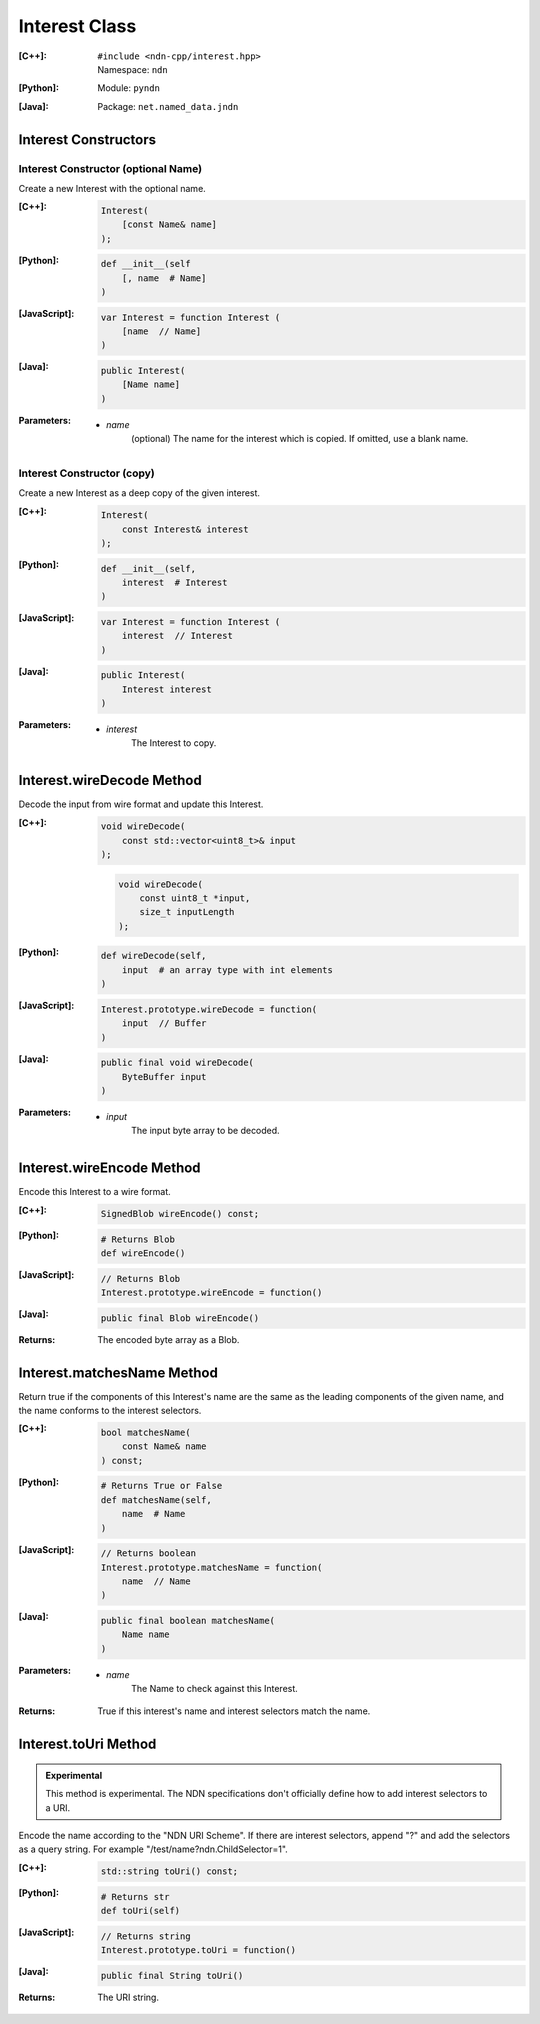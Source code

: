 .. _Interest:

Interest Class
==============

:[C++]:
    | ``#include <ndn-cpp/interest.hpp>``
    | Namespace: ``ndn``

:[Python]:
    Module: ``pyndn``

:[Java]:
    Package: ``net.named_data.jndn``

Interest Constructors
---------------------

Interest Constructor (optional Name)
^^^^^^^^^^^^^^^^^^^^^^^^^^^^^^^^^^^^

Create a new Interest with the optional name.

:[C++]:

    .. code-block:: c++

        Interest(
            [const Name& name]
        );

:[Python]:

    .. code-block:: python

        def __init__(self
            [, name  # Name]
        )

:[JavaScript]:

    .. code-block:: javascript

        var Interest = function Interest (
            [name  // Name]
        )

:[Java]:

    .. code-block:: java
    
        public Interest(
            [Name name]
        )

:Parameters:

    - `name`
	(optional) The name for the interest which is copied. If omitted, use a blank name.


Interest Constructor (copy)
^^^^^^^^^^^^^^^^^^^^^^^^^^^^^^^^^^^^

Create a new Interest as a deep copy of the given interest.

:[C++]:

    .. code-block:: c++

        Interest(
            const Interest& interest
        );

:[Python]:

    .. code-block:: python

        def __init__(self,
            interest  # Interest
        )

:[JavaScript]:

    .. code-block:: javascript

        var Interest = function Interest (
            interest  // Interest
        )

:[Java]:

    .. code-block:: java
    
        public Interest(
            Interest interest
        )

:Parameters:

    - `interest`
	The Interest to copy.

Interest.wireDecode Method
--------------------------

Decode the input from wire format and update this Interest.

:[C++]:

    .. code-block:: c++

        void wireDecode(
            const std::vector<uint8_t>& input
        );

    .. code-block:: c++

        void wireDecode(
            const uint8_t *input,
            size_t inputLength
        );

:[Python]:

    .. code-block:: python

        def wireDecode(self,
            input  # an array type with int elements
        )

:[JavaScript]:

    .. code-block:: javascript

        Interest.prototype.wireDecode = function(
            input  // Buffer
        )

:[Java]:

    .. code-block:: java
    
        public final void wireDecode(
            ByteBuffer input
        )

:Parameters:

    - `input`
	The input byte array to be decoded.


Interest.wireEncode Method
--------------------------

Encode this Interest to a wire format.

:[C++]:

    .. code-block:: c++

        SignedBlob wireEncode() const;

:[Python]:

    .. code-block:: python

        # Returns Blob
        def wireEncode()

:[JavaScript]:

    .. code-block:: javascript

        // Returns Blob
        Interest.prototype.wireEncode = function()

:[Java]:

    .. code-block:: java
    
        public final Blob wireEncode()

:Returns:

    The encoded byte array as a Blob.

Interest.matchesName Method
---------------------------

Return true if the components of this Interest's name are the same as the leading components of the given name, and the name conforms to the interest selectors.

:[C++]:

    .. code-block:: c++

        bool matchesName(
            const Name& name
        ) const;

:[Python]:

    .. code-block:: python

        # Returns True or False
        def matchesName(self,
            name  # Name
        )

:[JavaScript]:

    .. code-block:: javascript

        // Returns boolean
        Interest.prototype.matchesName = function(
            name  // Name
        )

:[Java]:

    .. code-block:: java
    
        public final boolean matchesName(
            Name name
        )

:Parameters:

    - `name`
	The Name to check against this Interest.

:Returns:

    True if this interest's name and interest selectors match the name.

Interest.toUri Method
--------------------------

.. container:: experimental

    .. admonition:: Experimental

       This method is experimental.  The NDN specifications don't officially 
       define how to add interest selectors to a URI.

    Encode the name according to the "NDN URI Scheme".  If there are interest 
    selectors, append "?" and add the selectors as a query string.  For example
    "/test/name?ndn.ChildSelector=1".

    :[C++]:

      .. code-block:: c++

          std::string toUri() const;

    :[Python]:

      .. code-block:: python

          # Returns str
          def toUri(self)

    :[JavaScript]:

      .. code-block:: javascript

          // Returns string
          Interest.prototype.toUri = function()
          
    :[Java]:

        .. code-block:: java

            public final String toUri()

    :Returns:

        The URI string.
